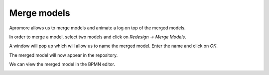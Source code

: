 ##############################
Merge models
##############################

Apromore allows us to merge models and animate a log on top of the merged models.

In order to merge a model, select two models and click on *Redesign -> Merge Models*.

|image1|

A window will pop up which will allow us to name the merged model. Enter the name and click on *OK*.

|image2|

The merged model will now appear in the repository.

|image3|

We can view the merged model in the BPMN editor.

|image4|

.. |image1| image:: /images/mergemodels/1.png
.. |image2| image:: /images/mergemodels/2.png
.. |image3| image:: /images/mergemodels/3.png
.. |image4| image:: /images/mergemodels/4.png
